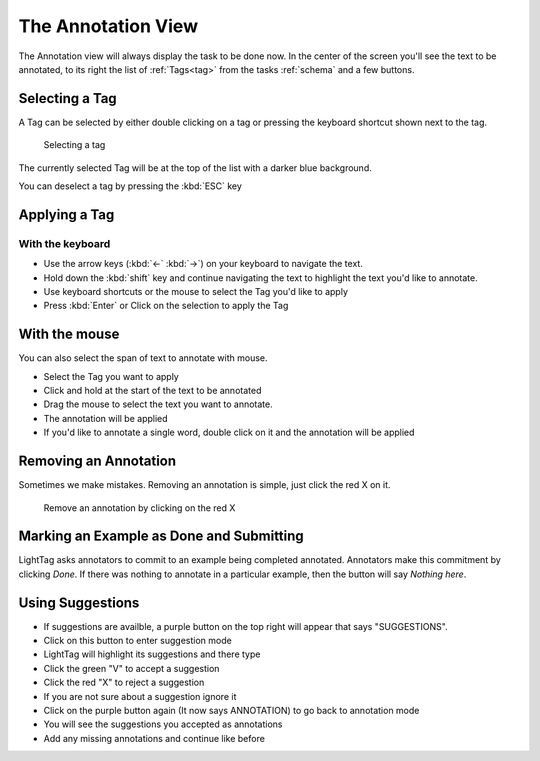 The Annotation View
-------------------


The Annotation view will always display the task to be done now. In the center of the screen you'll see the
text to be annotated, to its right the list of :ref:`Tags<tag>` from the tasks :ref:`schema` and a few buttons.

Selecting a Tag
~~~~~~~~~~~~~~~~
A Tag can be selected by either double clicking on a tag or pressing the keyboard shortcut shown next to the tag.

      Selecting a tag

The currently selected Tag will be at the top of the list with a darker blue background.

You can deselect a tag by pressing the :kbd:`ESC` key

Applying a Tag
~~~~~~~~~~~~~~~~

With the keyboard
``````````````````
* Use the arrow keys  (:kbd:`←` :kbd:`→`) on your keyboard to navigate the text.
* Hold down the :kbd:`shift` key and continue navigating the text to highlight the text you'd like to annotate.
* Use keyboard shortcuts or the mouse to select the Tag you'd like to apply
* Press :kbd:`Enter` or Click on the selection to apply the Tag




With the mouse
~~~~~~~~~~~~~~~~~

You can also select the span of text to annotate with mouse.

-  Select the Tag you want to apply
-  Click and hold at the start of the text to be annotated
-  Drag the mouse to select the text you want to annotate.
-  The annotation will be applied
-  If you'd like to annotate a single word, double click on it and the annotation will be applied


Removing an Annotation
~~~~~~~~~~~~~~~~~~~~~~~
Sometimes we make mistakes. Removing an annotation is simple, just click the red X on it.

      Remove an annotation by clicking on the red X

Marking an Example as Done and Submitting
~~~~~~~~~~~~~~~~~~~~~~~~~~~~~~~~~~~~~~~~~~~
LightTag asks annotators to commit to an example being completed annotated. Annotators make this commitment by clicking
*Done*. If there was nothing to annotate in a particular example, then the button will say *Nothing here*.


Using Suggestions
~~~~~~~~~~~~~~~~~~

* If suggestions are availble, a purple button on the top right will appear that says "SUGGESTIONS".
* Click on this button to enter suggestion mode
* LightTag will highlight its suggestions and there type
* Click the green "V" to accept a suggestion
* Click the red "X" to reject a suggestion
* If you are not sure about a suggestion ignore it
* Click on the purple button again (It now says ANNOTATION) to go back to annotation mode
* You will see the suggestions you accepted as annotations
* Add any missing annotations and continue like before

